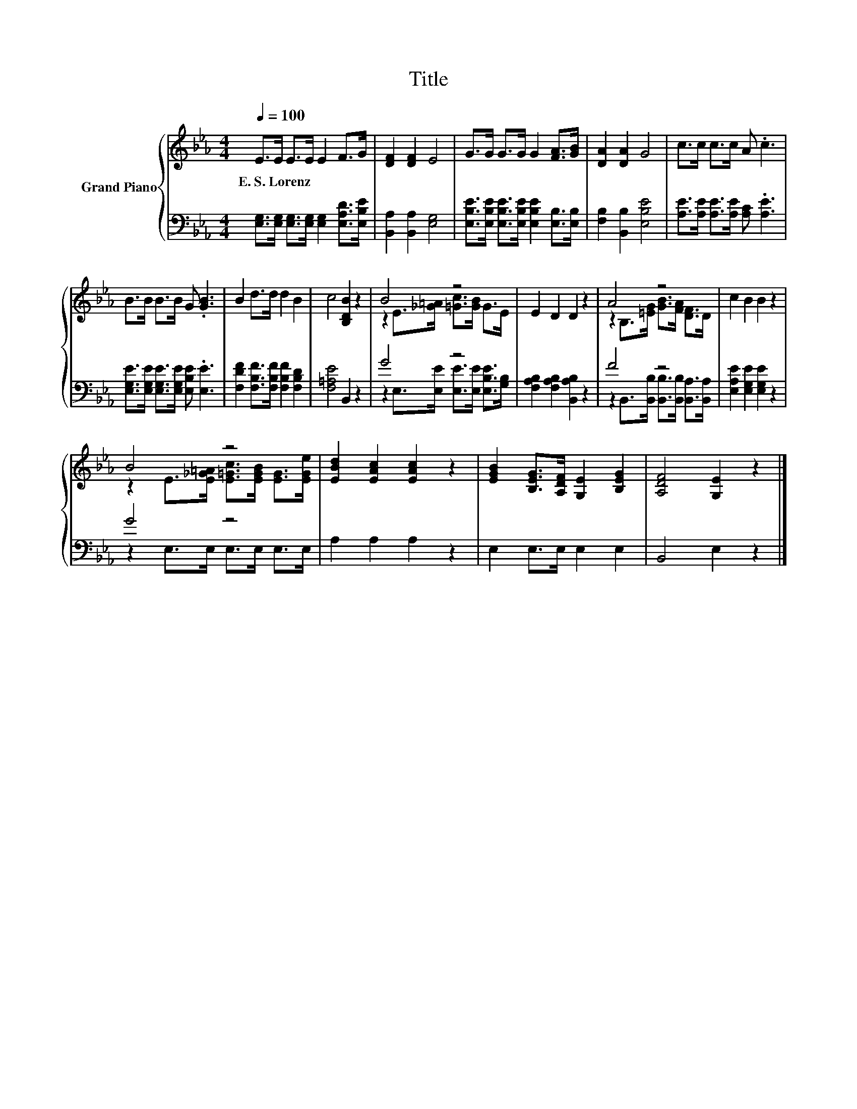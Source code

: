 X:1
T:Title
%%score { ( 1 3 ) | ( 2 4 ) }
L:1/8
Q:1/4=100
M:4/4
K:Eb
V:1 treble nm="Grand Piano"
V:3 treble 
V:2 bass 
V:4 bass 
V:1
 E>E E>E E2 F>G | [DF]2 [DF]2 E4 | G>G G>G G2 [FA]>[GB] | [DA]2 [DA]2 G4 | c>c c>c A .c3 | %5
w: E.~S.~Lorenz * * * * * *|||||
 B>B B>B G .[GB]3 | B2 d>d d2 B2 | c4 [B,DB]2 z2 | B4 z4 | E2 D2 D2 z2 | A4 z4 | c2 B2 B2 z2 | %12
w: |||||||
 B4 z4 | [EBd]2 [EAc]2 [EAc]2 z2 | [EGB]2 [B,EG]>[A,DF] [G,E]2 [B,EG]2 | [A,DF]4 [G,E]2 z2 |] %16
w: ||||
V:2
 [E,G,]>[E,G,] [E,G,]>[E,G,] [E,G,]2 [E,A,D]>[E,B,E] | [B,,A,]2 [B,,A,]2 [E,G,]4 | %2
 [E,B,E]>[E,B,E] [E,B,E]>[E,B,E] [E,B,E]2 [E,B,]>[E,B,] | [F,B,]2 [B,,B,]2 [E,B,E]4 | %4
 [A,E]>[A,E] [A,E]>[A,E] [A,C] .[A,E]3 | [E,G,E]>[E,G,E] [E,G,E]>[E,G,E] [E,B,E] .[E,E]3 | %6
 [F,DF]2 [F,B,F]>[F,B,F] [F,B,F]2 [F,B,D]2 | [F,=A,E]4 B,,2 z2 | G4 z4 | %9
 [F,A,B,]2 [F,A,B,]2 [B,,A,B,]2 z2 | F4 z4 | [E,A,E]2 [E,G,E]2 [E,G,E]2 z2 | G4 z4 | %13
 A,2 A,2 A,2 z2 | E,2 E,>E, E,2 E,2 | B,,4 E,2 z2 |] %16
V:3
 x8 | x8 | x8 | x8 | x8 | x8 | x8 | x8 | z2 E>[_G=A] [=Gc]>[GB] G>E | x8 | %10
 z2 B,>[=EG] [GB]>[FA] [DF]>D | x8 | z2 E>[E_G=A] [E=Gc]>[EGB] [EG]>[EGe] | x8 | x8 | x8 |] %16
V:4
 x8 | x8 | x8 | x8 | x8 | x8 | x8 | x8 | z2 E,>[E,E] [E,E]>[E,E] [E,B,E]>[G,B,] | x8 | %10
 z2 B,,>[B,,B,] [B,,B,]>[B,,B,] [B,,A,]>[B,,A,] | x8 | z2 E,>E, E,>E, E,>E, | x8 | x8 | x8 |] %16

